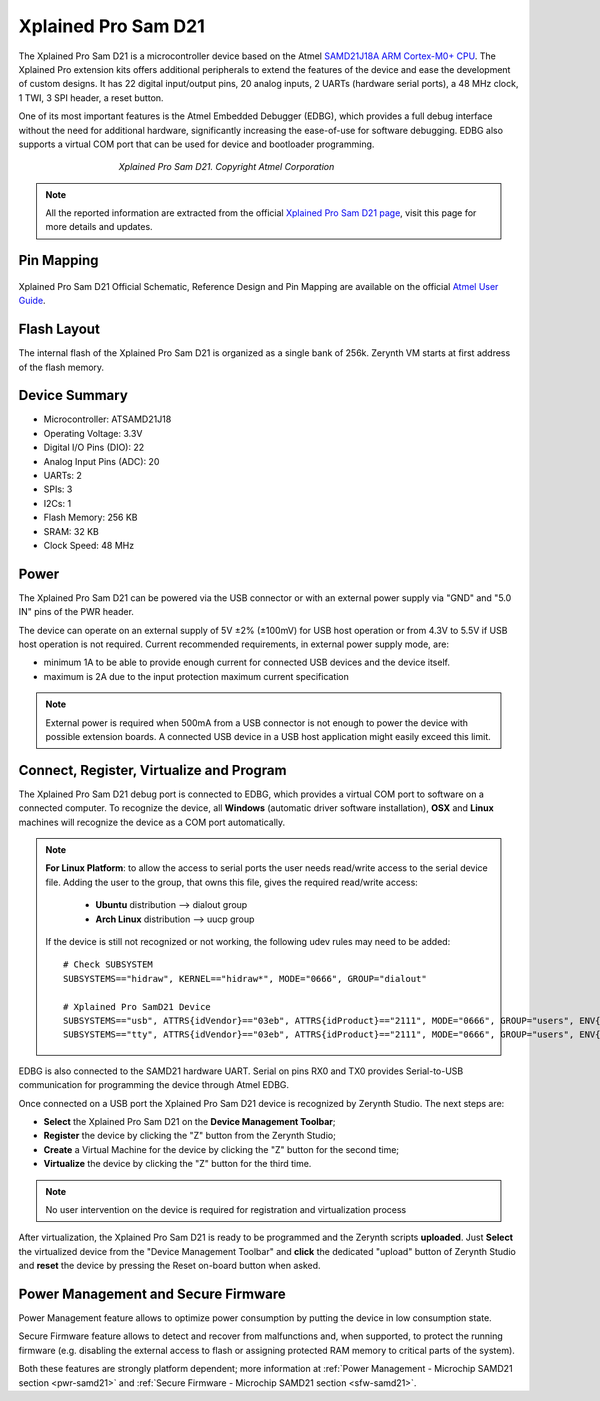 .. _xplained_d21:

Xplained Pro Sam D21
====================

The Xplained Pro Sam D21 is a microcontroller device based on the Atmel `SAMD21J18A ARM Cortex-M0+ CPU <http://www.atmel.com/Images/Atmel-42181-SAM-D21_Datasheet.pdf>`_. The Xplained Pro extension kits offers additional peripherals to extend the features of the device and ease the development of custom designs. It has 22 digital input/output pins, 20 analog inputs, 2 UARTs (hardware serial ports), a 48 MHz clock, 1 TWI, 3 SPI header, a reset button.

One of its most important features is the Atmel Embedded Debugger (EDBG), which provides a full debug interface without the need for additional hardware, significantly increasing the ease-of-use for software debugging. EDBG also supports a virtual COM port that can be used for device and bootloader programming.

.. figure:: /custom/img/XplainedProSamD21.png
   :align: center
   :figwidth: 60% 
   :alt: Xplained Pro Sam D21

   *Xplained Pro Sam D21. Copyright Atmel Corporation*

.. note:: All the reported information are extracted from the official `Xplained Pro Sam D21 page <http://www.atmel.com/tools/ATSAMD21-XPRO.aspx>`_, visit this page for more details and updates.

Pin Mapping
***********

.. figure:: /custom/img/SAMD21_Xplained_PRO_pin_comm.png
   :align: center
   :figwidth: 100%
   :alt: Xplained Pro Sam D21 Pin Mapping

Xplained Pro Sam D21 Official Schematic, Reference Design and Pin Mapping are available on the official `Atmel User Guide <http://www.atmel.com/Images/Atmel-42220-SAMD21-Xplained-Pro_User-Guide.pdf>`_.


Flash Layout
************

The internal flash of the Xplained Pro Sam D21 is organized as a single bank of 256k. Zerynth VM starts at first address of the flash memory.

Device Summary
**************

* Microcontroller: ATSAMD21J18
* Operating Voltage: 3.3V
* Digital I/O Pins (DIO): 22
* Analog Input Pins (ADC): 20
* UARTs: 2
* SPIs: 3
* I2Cs: 1
* Flash Memory: 256 KB
* SRAM: 32 KB
* Clock Speed: 48 MHz

Power
*****

The Xplained Pro Sam D21 can be powered via the USB connector or with an external power supply via "GND" and "5.0 IN" pins of the PWR header.

The device can operate on an external supply of 5V ±2% (±100mV) for USB host operation or from 4.3V to 5.5V if USB host operation is not required. Current recommended requirements, in external power supply mode, are:

* minimum 1A to be able to provide enough current for connected USB devices and the	device itself.
* maximum is 2A due to the input protection maximum current specification

.. note:: External power is required when 500mA from a USB connector is not enough to power the device with possible extension boards. A connected USB device in a USB host application might easily exceed this limit.

Connect, Register, Virtualize and Program
*****************************************

The Xplained Pro Sam D21 debug port is connected to EDBG, which provides a virtual COM port to software on a connected computer. To recognize the device, all **Windows** (automatic driver software installation), **OSX** and **Linux** machines will recognize the device as a COM port automatically.

.. note:: **For Linux Platform**: to allow the access to serial ports the user needs read/write access to the serial device file. Adding the user to the group, that owns this file, gives the required read/write access:
				
				* **Ubuntu** distribution --> dialout group
				* **Arch Linux** distribution --> uucp group

			If the device is still not recognized or not working, the following udev rules may need to be added: ::

			    # Check SUBSYSTEM
			    SUBSYSTEMS=="hidraw", KERNEL=="hidraw*", MODE="0666", GROUP="dialout"

			    # Xplained Pro SamD21 Device
			    SUBSYSTEMS=="usb", ATTRS{idVendor}=="03eb", ATTRS{idProduct}=="2111", MODE="0666", GROUP="users", ENV{ID_MM_DEVICE_IGNORE}="1"
			    SUBSYSTEMS=="tty", ATTRS{idVendor}=="03eb", ATTRS{idProduct}=="2111", MODE="0666", GROUP="users", ENV{ID_MM_DEVICE_IGNORE}="1"




EDBG is also connected to the SAMD21 hardware UART. Serial on pins RX0 and TX0 provides Serial-to-USB communication for programming the device through Atmel EDBG.

Once connected on a USB port the Xplained Pro Sam D21 device is recognized by Zerynth Studio. The next steps are:

* **Select** the Xplained Pro Sam D21 on the **Device Management Toolbar**;
* **Register** the device by clicking the "Z" button from the Zerynth Studio;
* **Create** a Virtual Machine for the device by clicking the "Z" button for the second time;
* **Virtualize** the device by clicking the "Z" button for the third time.

.. note:: No user intervention on the device is required for registration and virtualization process

After virtualization, the Xplained Pro Sam D21 is ready to be programmed and the Zerynth scripts **uploaded**. Just **Select** the virtualized device from the "Device Management Toolbar" and **click** the dedicated "upload" button of Zerynth Studio and **reset** the device by pressing the Reset on-board button when asked.

Power Management and Secure Firmware
************************************

Power Management feature allows to optimize power consumption by putting the device in low consumption state.

Secure Firmware feature allows to detect and recover from malfunctions and, when supported, to protect the running firmware (e.g. disabling the external access to flash or assigning protected RAM memory to critical parts of the system).

Both these features are strongly platform dependent; more information at :ref:`Power Management - Microchip SAMD21 section <pwr-samd21>` and :ref:`Secure Firmware - Microchip SAMD21 section <sfw-samd21>`.
